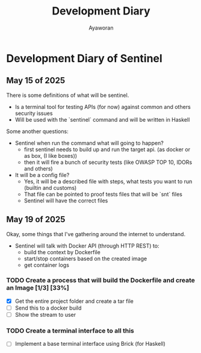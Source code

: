 #+TITLE: Development Diary
#+AUTHOR: Ayaworan

* Development Diary of Sentinel
** May 15 of 2025
   There is some definitions of what will be sentinel.
   * Is a terminal tool for testing APIs (for now) against common and others security issues
   * Will be used with the `sentinel` command and will be written in Haskell
   Some another questions:
   * Sentinel when run the command what will going to happen?
     - first sentinel needs to build up and run the target api. (as docker or as box, (I like boxes))
     - then it will fire a bunch of security tests (like OWASP TOP 10, IDORs and others)
   * It will be a config file?
     - Yes, it will be a described file with steps, what tests you want to run (builtin and customs)
     - That file can be pointed to proof tests files that will be `snt` files
     - Sentinel will have the correct files


** May 19 of 2025
   Okay, some things that I've gathering around the internet to understand.
   * Sentinel will talk with Docker API (through HTTP REST) to:
     - build the context by Dockerfile
     - start/stop containers based on the created image
     - get container logs 
*** TODO Create a process that will build the Dockerfile and create an Image [1/3] [33%]
    * [X] Get the entire project folder and create a tar file
    * [ ] Send this to a docker build
    * [ ] Show the stream to user

*** TODO Create a terminal interface to all this
    * [ ] Implement a base terminal interface using Brick (for Haskell)
